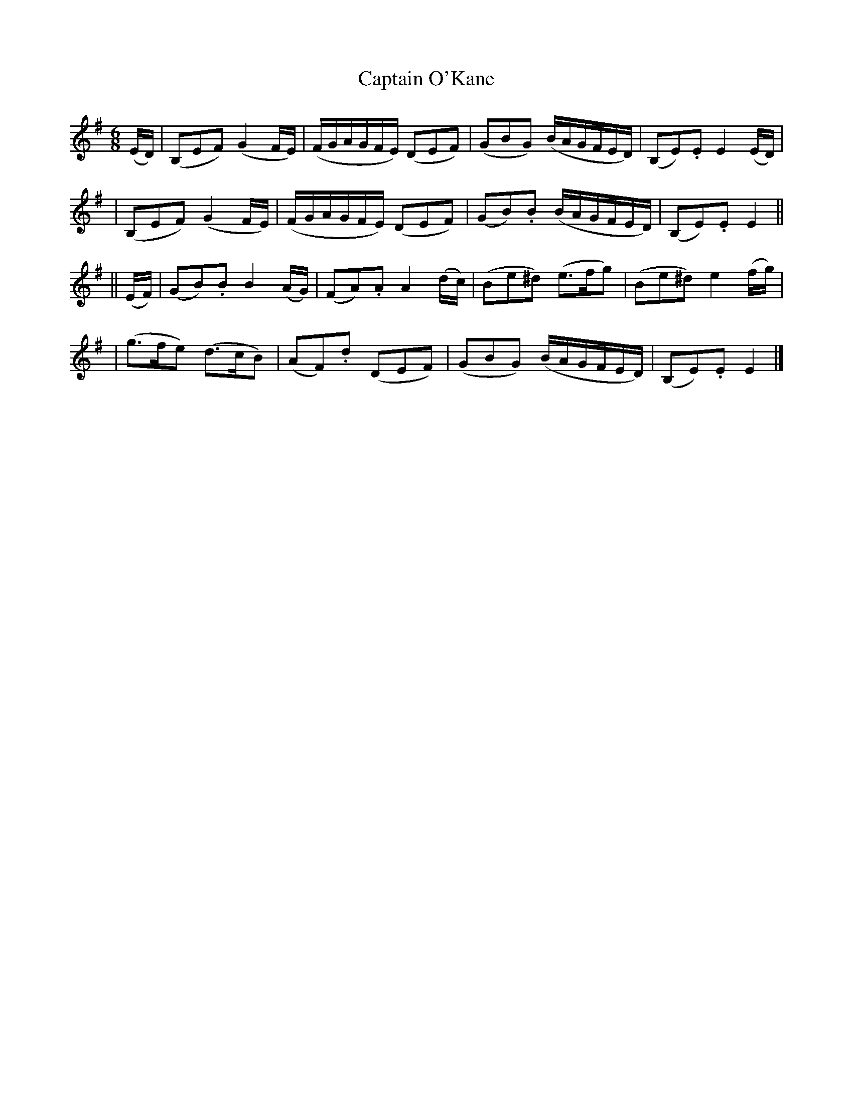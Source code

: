 X: 627
T: Captain O'Kane
B: O'Neill's 627
N: "Moderate"
M:6/8
L: 1/16
K:Em
(ED) \
| (B,2E2F2) (G4FE) | (FGAGFE) (D2E2F2) | (G2B2G2) (BAGFED) | (B,2E2).E2 E4(ED) |
| (B,2E2F2) (G4FE) | (FGAGFE) (D2E2F2) | (G2B2).B2 (BAGFED) | (B,2E2).E2 E4 ||
|| (EF) \
| (G2B2).B2 B4(AG) | (F2A2).A2 A4(dc) | (B2e2^d2) (e3fg2) | (B2e2^d2) e4(fg) |
| (g3fe2)  (d3cB2) | (A2F2).d2 (D2E2F2) | (G2B2G2) (BAGFED) | (B,2E2).E2 E4 |]
